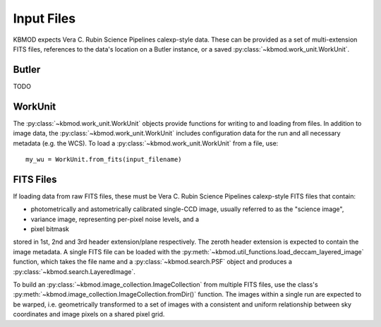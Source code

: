 Input Files
===========


KBMOD expects Vera C. Rubin Science Pipelines calexp-style data. These can be provided as a set of multi-extension FITS files, references to the data's location on a Butler instance, or a saved :py:class:`~kbmod.work_unit.WorkUnit`.

Butler
------

TODO


WorkUnit
--------

The :py:class:`~kbmod.work_unit.WorkUnit` objects provide functions for writing to and loading from files. In addition to image data, the :py:class:`~kbmod.work_unit.WorkUnit` includes configuration data for the run and all necessary metadata (e.g. the WCS). To load a :py:class:`~kbmod.work_unit.WorkUnit` from a file, use::

    my_wu = WorkUnit.from_fits(input_filename)


FITS Files
----------

If loading data from raw FITS files, these must be Vera C. Rubin Science Pipelines calexp-style FITS files that contain:

* photometrically and astometrically calibrated single-CCD image, usually referred to as the "science image",
* variance image, representing per-pixel noise levels, and a
* pixel bitmask

stored in 1st, 2nd and 3rd header extension/plane respectively. The zeroth header extension is expected to contain the image metadata. A single FITS file can be loaded with the :py:meth:`~kbmod.util_functions.load_deccam_layered_image` function, which takes the file name and a :py:class:`~kbmod.search.PSF` object and produces a :py:class:`~kbmod.search.LayeredImage`.

To build an :py:class:`~kbmod.image_collection.ImageCollection` from multiple FITS files, use the class's :py:meth:`~kbmod.image_collection.ImageCollection.fromDir()` function. The images within a single run are expected to be warped, i.e. geometrically transformed to a set of images with a consistent and uniform relationship between sky coordinates and image pixels on a shared pixel grid. 
